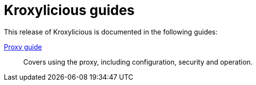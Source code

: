 = Kroxylicious guides

This release of Kroxylicious is documented in the following guides:

link:kroxylicious-proxy/[Proxy guide]:: Covers using the proxy, including configuration, security and operation.

// Developer's guide:: Covers writing plugins for the proxy in the Java programming language

// Operator for Kubernetes:: Covers the operator for running the proxy on Kubernetes